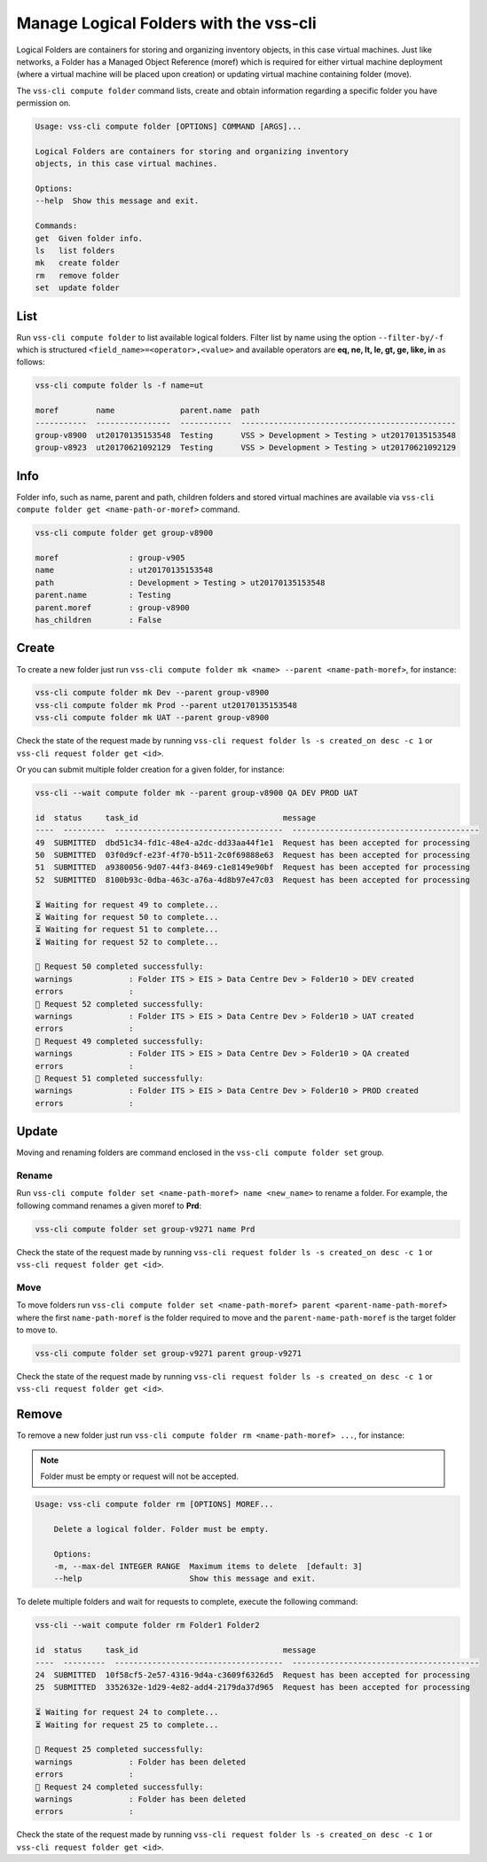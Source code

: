 .. _Folder:

Manage Logical Folders with the vss-cli
=======================================

Logical Folders are containers for storing and organizing inventory objects,
in this case virtual machines. Just like networks, a Folder has a
Managed Object Reference (moref) which is required for either virtual machine
deployment (where a virtual machine will be placed upon creation) or updating
virtual machine containing folder (move).

The ``vss-cli compute folder`` command lists, create and obtain information regarding
a specific folder you have permission on.


.. code-block:: bash

    Usage: vss-cli compute folder [OPTIONS] COMMAND [ARGS]...

    Logical Folders are containers for storing and organizing inventory
    objects, in this case virtual machines.

    Options:
    --help  Show this message and exit.

    Commands:
    get  Given folder info.
    ls   list folders
    mk   create folder
    rm   remove folder
    set  update folder


List
----
Run ``vss-cli compute folder`` to list available logical folders. Filter list by
name using the option ``--filter-by/-f`` which is structured ``<field_name>=<operator>,<value>``
and available operators are **eq, ne, lt, le, gt, ge, like, in** as follows:

.. code-block:: bash

    vss-cli compute folder ls -f name=ut

    moref        name              parent.name  path
    -----------  ----------------  -----------  ----------------------------------------------
    group-v8900  ut20170135153548  Testing      VSS > Development > Testing > ut20170135153548
    group-v8923  ut20170621092129  Testing      VSS > Development > Testing > ut20170621092129


Info
----

Folder info, such as name, parent and path, children folders and
stored virtual machines are available via
``vss-cli compute folder get <name-path-or-moref>`` command.

.. code-block:: bash

    vss-cli compute folder get group-v8900

    moref               : group-v905
    name                : ut20170135153548
    path                : Development > Testing > ut20170135153548
    parent.name         : Testing
    parent.moref        : group-v8900
    has_children        : False


Create
------
To create a new folder just run ``vss-cli compute folder mk <name> --parent <name-path-moref>``,
for instance:

.. code-block:: bash

    vss-cli compute folder mk Dev --parent group-v8900
    vss-cli compute folder mk Prod --parent ut20170135153548
    vss-cli compute folder mk UAT --parent group-v8900


Check the state of the request made by running
``vss-cli request folder ls -s created_on desc -c 1`` or
``vss-cli request folder get <id>``.

Or you can submit multiple folder creation for a given folder, for instance:

.. code-block:: bash

    vss-cli --wait compute folder mk --parent group-v8900 QA DEV PROD UAT

    id  status     task_id                               message
    ----  ---------  ------------------------------------  ----------------------------------------
    49  SUBMITTED  dbd51c34-fd1c-48e4-a2dc-dd33aa44f1e1  Request has been accepted for processing
    50  SUBMITTED  03f0d9cf-e23f-4f70-b511-2c0f69888e63  Request has been accepted for processing
    51  SUBMITTED  a9380056-9d07-44f3-8469-c1e8149e90bf  Request has been accepted for processing
    52  SUBMITTED  8100b93c-0dba-463c-a76a-4d8b97e47c03  Request has been accepted for processing
    
    ⏳ Waiting for request 49 to complete... 
    ⏳ Waiting for request 50 to complete... 
    ⏳ Waiting for request 51 to complete... 
    ⏳ Waiting for request 52 to complete... 
    
    🎉 Request 50 completed successfully:
    warnings            : Folder ITS > EIS > Data Centre Dev > Folder10 > DEV created
    errors              :                     
    🎉 Request 52 completed successfully:
    warnings            : Folder ITS > EIS > Data Centre Dev > Folder10 > UAT created
    errors              :                     
    🎉 Request 49 completed successfully:
    warnings            : Folder ITS > EIS > Data Centre Dev > Folder10 > QA created
    errors              :                     
    🎉 Request 51 completed successfully:
    warnings            : Folder ITS > EIS > Data Centre Dev > Folder10 > PROD created
    errors              :                     

Update
------

Moving and renaming folders are command enclosed in the
``vss-cli compute folder set`` group.

Rename
~~~~~~
Run ``vss-cli compute folder set <name-path-moref> name <new_name>`` to rename a folder.
For example, the following command renames a given moref to **Prd**:

.. code-block:: bash

    vss-cli compute folder set group-v9271 name Prd


Check the state of the request made by running
``vss-cli request folder ls -s created_on desc -c 1`` or
``vss-cli request folder get <id>``.


Move
~~~~
To move folders run ``vss-cli compute folder set <name-path-moref> parent <parent-name-path-moref>``
where the first ``name-path-moref`` is the folder required to move and the
``parent-name-path-moref`` is the target folder to move to.

.. code-block:: bash

    vss-cli compute folder set group-v9271 parent group-v9271


Check the state of the request made by running
``vss-cli request folder ls -s created_on desc -c 1`` or
``vss-cli request folder get <id>``.


Remove
------
To remove a new folder just run ``vss-cli compute folder rm <name-path-moref> ...``,
for instance:

.. note:: Folder must be empty or request will not be accepted.

.. code-block:: bash

    Usage: vss-cli compute folder rm [OPTIONS] MOREF...

        Delete a logical folder. Folder must be empty.

        Options:
        -m, --max-del INTEGER RANGE  Maximum items to delete  [default: 3]
        --help                       Show this message and exit.

To delete multiple folders and wait for requests to complete, execute the following command:

.. code-block:: bash

    vss-cli --wait compute folder rm Folder1 Folder2

    id  status     task_id                               message
    ----  ---------  ------------------------------------  ----------------------------------------
    24  SUBMITTED  10f58cf5-2e57-4316-9d4a-c3609f6326d5  Request has been accepted for processing
    25  SUBMITTED  3352632e-1d29-4e82-add4-2179da37d965  Request has been accepted for processing
    
    ⏳ Waiting for request 24 to complete... 
    ⏳ Waiting for request 25 to complete... 
    
    🎉 Request 25 completed successfully:
    warnings            : Folder has been deleted
    errors              :                     
    🎉 Request 24 completed successfully:
    warnings            : Folder has been deleted
    errors              :            

Check the state of the request made by running
``vss-cli request folder ls -s created_on desc -c 1`` or
``vss-cli request folder get <id>``.
